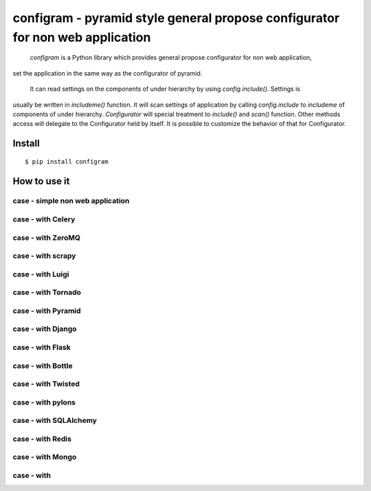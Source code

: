 configram - pyramid style general propose configurator for non web application
==============================================================================

 `configram` is a Python library which provides general propose configurator for non web application,
set the application in the same way as the configurator of pyramid.

 It can read settings on the components of under hierarchy  by using `config.include()`. Settings is
usually be written in `includeme()` function. It will scan settings of application by calling `config.include`
to `includeme` of components of under hierarchy. `Configurator` will special treatment to `include()` and
`scan()` function. Other methods access will delegate to the Configurator held by itself. It is possible
to customize the behavior of that for Configurator.

Install
-------

::

   $ pip install configram

How to use it
-------------

case - simple non web application
^^^^^^^^^^^^^^^^^^^^^^^^^^^^^^^^^^^

case - with Celery
^^^^^^^^^^^^^^^^^^

case - with ZeroMQ
^^^^^^^^^^^^^^^^^^

case - with scrapy
^^^^^^^^^^^^^^^^^^

case - with Luigi
^^^^^^^^^^^^^^^^^^^

case - with Tornado
^^^^^^^^^^^^^^^^^^^

case - with Pyramid
^^^^^^^^^^^^^^^^^^^

case - with Django
^^^^^^^^^^^^^^^^^^

case - with Flask
^^^^^^^^^^^^^^^^^^

case - with Bottle
^^^^^^^^^^^^^^^^^^

case - with Twisted
^^^^^^^^^^^^^^^^^^^

case - with pylons
^^^^^^^^^^^^^^^^^^

case - with SQLAlchemy
^^^^^^^^^^^^^^^^^^^^^^

case - with Redis
^^^^^^^^^^^^^^^^^

case - with Mongo
^^^^^^^^^^^^^^^^^

case - with
^^^^^^^^^^^^
